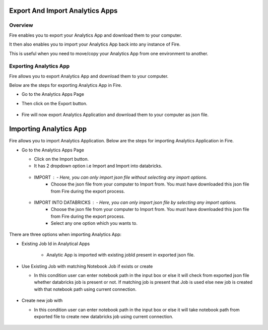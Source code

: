 Export And Import Analytics Apps
=======================

Overview
--------

Fire enables you to export your Analytics App and download them to your computer.

It then also enables you to import your Analytics App back into any instance of Fire.

This is useful when you need to move/copy your Analytics App from one environment to another.

Exporting Analytics App
--------

Fire allows you to export Analytics App and download them to your computer.

Below are the steps for exporting Analytics App in Fire.


* Go to the Analytics Apps Page

* Then click on the Export button.

  .. figure:: ../../_assets/web-app/export-app-1.PNG
      :alt: web-app
      :width: 90%
     
* Fire will now export Analytics Application and download them to your computer as json file.

  .. figure:: ../../_assets/web-app/export-app-2.PNG
      :alt: web-app
      :width: 90%
     
Importing Analytics App
==============

Fire allows you to import Analytics Application. Below are the steps for importing Analytics Application in Fire.

* Go to the Analytics Apps Page

  - Click on the Import button. 
  - It has 2 dropdown option i.e Import and Import into databricks.
  
   .. figure:: ../../_assets/web-app/import-app-1.PNG
      :alt: web-app
      :width: 90%
      
  - IMPORT : - Here, you can only import json file without selecting any import options.
             - Choose the json file from your computer to Import from. You must have downloaded this json file from Fire during the export process.
  
  .. figure:: ../../_assets/web-app/import-app-2.PNG
      :alt: web-app
      :width: 90%
      
  - IMPORT INTO DATABRICKS : - Here, you can only import json file by selecting any import options.
                             - Choose the json file from your computer to Import from. You must have downloaded this json file from Fire during the export process.
                             - Select any one option which you wants to. 

 .. figure:: ../../_assets/web-app/import-app-3.PNG
      :alt: web-app
      :width: 90%

There are three options when importing Analytics App:

* Existing Job Id in Analytical Apps

   -  Analytic App is imported with existing jobId present in exported json file.
   
    .. figure:: ../../_assets/web-app/import-app-3.PNG
      :alt: web-app
      :width: 90%

* Use Existing Job with matching Notebook Job if exists or create

  -  In this condition user can enter notebook path in the input box or else it will check from exported json file whether databricks job is present or not. If matching job is present that Job is used else new job is created with that notebook path using current connection.
  
   .. figure:: ../../_assets/web-app/import-app-4.PNG
      :alt: web-app
      :width: 90%

* Create new job with

  -  In this condition user can enter notebook path in the input box or else it will take notebook path from exported file to create new databricks job using current connection.

  .. figure:: ../../_assets/web-app/import-app-5.PNG
      :alt: web-app
      :width: 90%



